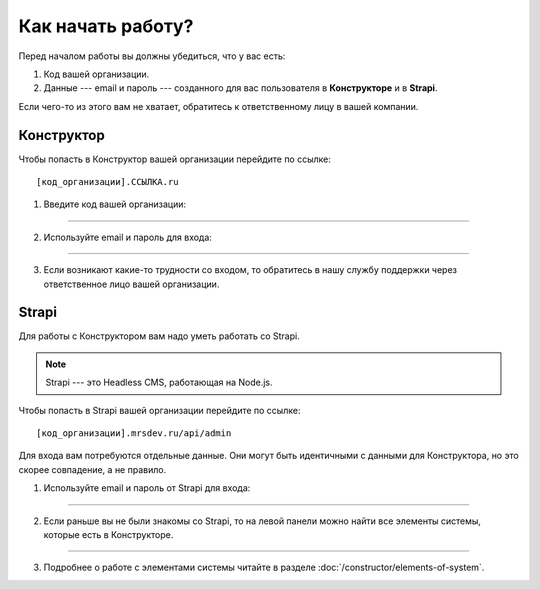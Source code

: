 Как начать работу?
==================

Перед началом работы вы должны убедиться, что у вас есть:

#.  Код вашей организации.
#.  Данные --- email и пароль --- созданного для вас пользователя в **Конструкторе** и в **Strapi**.

Если чего-то из этого вам не хватает, обратитесь к ответственному лицу в вашей компании.

Конструктор
-----------

Чтобы попасть в Конструктор вашей организации перейдите по ссылке::

    [код_организации].ССЫЛКА.ru

#.  Введите код вашей организации:

.. image:: images/app-logination-1.png
    :width: 70%
    :alt: Окно логинации в Конструкторе: ввод кода организации
    :align: center

----

2.  Используйте email и пароль для входа:

.. image:: images/app-logination-2.png
    :width: 70%
    :alt: Окно логинации в Конструкторе: ввод email и пароля
    :align: center

----

3.  Если возникают какие-то трудности со входом, то обратитесь в нашу службу поддержки через ответственное лицо вашей организации.

Strapi
------

Для работы с Конструктором вам надо уметь работать со Strapi.

.. note:: 
    Strapi --- это Headless CMS, работающая на Node.js.

Чтобы попасть в Strapi вашей организации перейдите по ссылке::

    [код_организации].mrsdev.ru/api/admin

Для входа вам потребуются отдельные данные.
Они могут быть идентичными с данными для Конструктора, но это скорее совпадение, а не правило.

#.  Используйте email и пароль от Strapi для входа:

.. image:: images/strapi-logination-1.png
    :width: 70%
    :alt: Окно логинации в Strapi: ввод email и пароля
    :align: center

----

2.  Если раньше вы не были знакомы со Strapi, то на левой панели можно найти все элементы системы, которые есть в Конструкторе.

.. image:: images/strapi-logination-2.png
    :width: 70%
    :alt: Добро пожаловать в Strapi
    :align: center

----

3. Подробнее о работе с элементами системы читайте в разделе :doc:`/constructor/elements-of-system`.